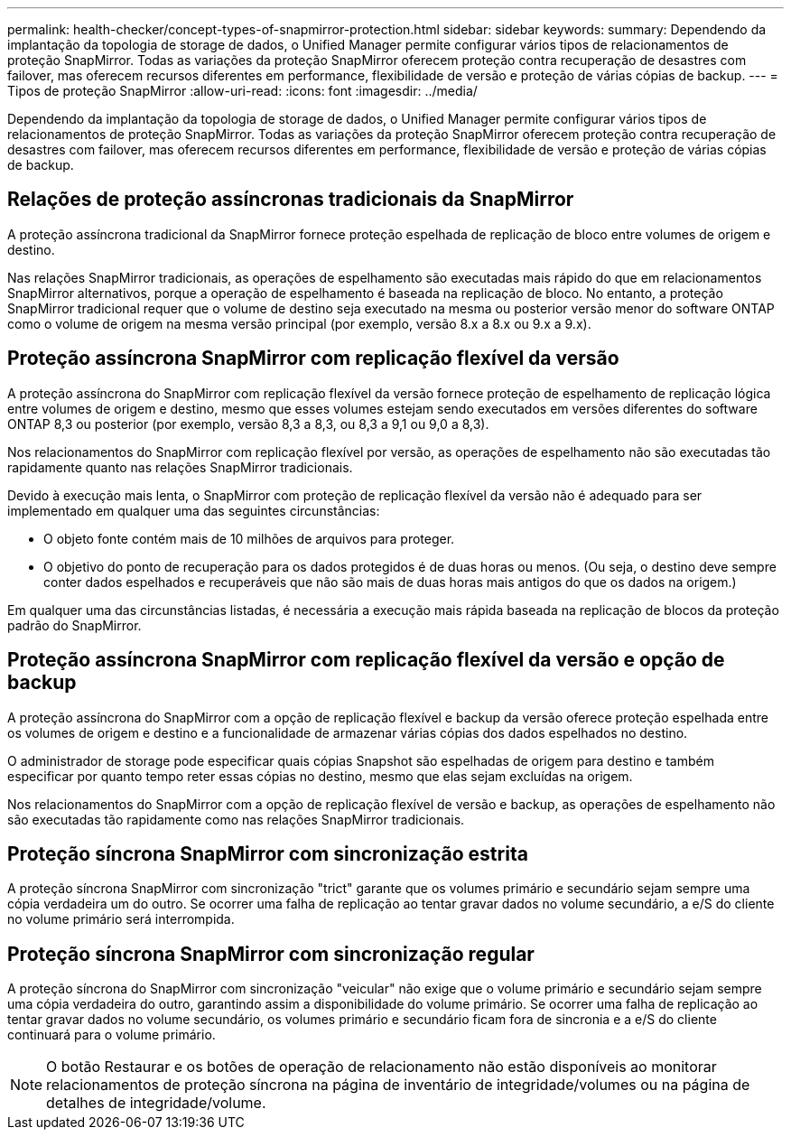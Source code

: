 ---
permalink: health-checker/concept-types-of-snapmirror-protection.html 
sidebar: sidebar 
keywords:  
summary: Dependendo da implantação da topologia de storage de dados, o Unified Manager permite configurar vários tipos de relacionamentos de proteção SnapMirror. Todas as variações da proteção SnapMirror oferecem proteção contra recuperação de desastres com failover, mas oferecem recursos diferentes em performance, flexibilidade de versão e proteção de várias cópias de backup. 
---
= Tipos de proteção SnapMirror
:allow-uri-read: 
:icons: font
:imagesdir: ../media/


[role="lead"]
Dependendo da implantação da topologia de storage de dados, o Unified Manager permite configurar vários tipos de relacionamentos de proteção SnapMirror. Todas as variações da proteção SnapMirror oferecem proteção contra recuperação de desastres com failover, mas oferecem recursos diferentes em performance, flexibilidade de versão e proteção de várias cópias de backup.



== Relações de proteção assíncronas tradicionais da SnapMirror

A proteção assíncrona tradicional da SnapMirror fornece proteção espelhada de replicação de bloco entre volumes de origem e destino.

Nas relações SnapMirror tradicionais, as operações de espelhamento são executadas mais rápido do que em relacionamentos SnapMirror alternativos, porque a operação de espelhamento é baseada na replicação de bloco. No entanto, a proteção SnapMirror tradicional requer que o volume de destino seja executado na mesma ou posterior versão menor do software ONTAP como o volume de origem na mesma versão principal (por exemplo, versão 8.x a 8.x ou 9.x a 9.x).



== Proteção assíncrona SnapMirror com replicação flexível da versão

A proteção assíncrona do SnapMirror com replicação flexível da versão fornece proteção de espelhamento de replicação lógica entre volumes de origem e destino, mesmo que esses volumes estejam sendo executados em versões diferentes do software ONTAP 8,3 ou posterior (por exemplo, versão 8,3 a 8,3, ou 8,3 a 9,1 ou 9,0 a 8,3).

Nos relacionamentos do SnapMirror com replicação flexível por versão, as operações de espelhamento não são executadas tão rapidamente quanto nas relações SnapMirror tradicionais.

Devido à execução mais lenta, o SnapMirror com proteção de replicação flexível da versão não é adequado para ser implementado em qualquer uma das seguintes circunstâncias:

* O objeto fonte contém mais de 10 milhões de arquivos para proteger.
* O objetivo do ponto de recuperação para os dados protegidos é de duas horas ou menos. (Ou seja, o destino deve sempre conter dados espelhados e recuperáveis que não são mais de duas horas mais antigos do que os dados na origem.)


Em qualquer uma das circunstâncias listadas, é necessária a execução mais rápida baseada na replicação de blocos da proteção padrão do SnapMirror.



== Proteção assíncrona SnapMirror com replicação flexível da versão e opção de backup

A proteção assíncrona do SnapMirror com a opção de replicação flexível e backup da versão oferece proteção espelhada entre os volumes de origem e destino e a funcionalidade de armazenar várias cópias dos dados espelhados no destino.

O administrador de storage pode especificar quais cópias Snapshot são espelhadas de origem para destino e também especificar por quanto tempo reter essas cópias no destino, mesmo que elas sejam excluídas na origem.

Nos relacionamentos do SnapMirror com a opção de replicação flexível de versão e backup, as operações de espelhamento não são executadas tão rapidamente como nas relações SnapMirror tradicionais.



== Proteção síncrona SnapMirror com sincronização estrita

A proteção síncrona SnapMirror com sincronização "trict" garante que os volumes primário e secundário sejam sempre uma cópia verdadeira um do outro. Se ocorrer uma falha de replicação ao tentar gravar dados no volume secundário, a e/S do cliente no volume primário será interrompida.



== Proteção síncrona SnapMirror com sincronização regular

A proteção síncrona do SnapMirror com sincronização "veicular" não exige que o volume primário e secundário sejam sempre uma cópia verdadeira do outro, garantindo assim a disponibilidade do volume primário. Se ocorrer uma falha de replicação ao tentar gravar dados no volume secundário, os volumes primário e secundário ficam fora de sincronia e a e/S do cliente continuará para o volume primário.

[NOTE]
====
O botão Restaurar e os botões de operação de relacionamento não estão disponíveis ao monitorar relacionamentos de proteção síncrona na página de inventário de integridade/volumes ou na página de detalhes de integridade/volume.

====